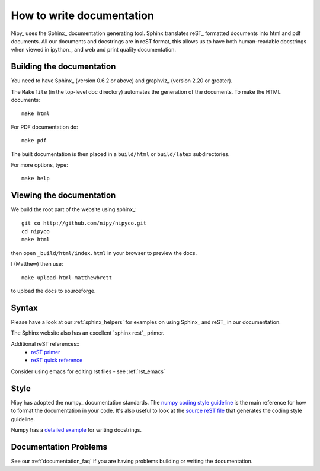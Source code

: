 .. _howto_document:

============================
 How to write documentation
============================

Nipy_ uses the Sphinx_ documentation generating tool.  Sphinx
translates reST_ formatted documents into html and pdf documents.  All
our documents and docstrings are in reST format, this allows us to
have both human-readable docstrings when viewed in ipython_, and
web and print quality documentation.


Building the documentation
--------------------------

You need to have Sphinx_ (version 0.6.2 or above) and graphviz_ (version
2.20 or greater).

The ``Makefile`` (in the top-level doc directory) automates the
generation of the documents.  To make the HTML documents::

  make html

For PDF documentation do::

  make pdf

The built documentation is then placed in a ``build/html`` or
``build/latex`` subdirectories.

For more options, type::

  make help

Viewing the documentation
-------------------------

We build the root part of the website using sphinx_::

    git co http://github.com/nipy/nipyco.git
    cd nipyco
    make html

then open ``_build/html/index.html`` in your browser to preview the docs.

I (Matthew) then use::

    make upload-html-matthewbrett

to upload the docs to sourceforge.

Syntax
------

Please have a look at our :ref:`sphinx_helpers` for examples on using
Sphinx_ and reST_ in our documentation.

The Sphinx website also has an excellent `sphinx rest`_ primer.

Additional reST references::
  - `reST primer <http://docutils.sourceforge.net/docs/user/rst/quickstart.html>`_
  - `reST quick reference <http://docutils.sourceforge.net/docs/user/rst/quickref.html>`_

Consider using emacs for editing rst files - see :ref:`rst_emacs`

Style
-----

Nipy has adopted the numpy_ documentation standards.  The `numpy
coding style guideline`_ is the main reference for how to format the
documentation in your code.  It's also useful to look at the `source
reST file
<http://svn.scipy.org/svn/numpy/trunk/doc/HOWTO_DOCUMENT.txt>`_ that
generates the coding style guideline.

Numpy has a `detailed example
<http://svn.scipy.org/svn/numpy/trunk/doc/EXAMPLE_DOCSTRING.txt>`_ for
writing docstrings.

.. _`numpy coding style guideline`:
   http://scipy.org/scipy/numpy/wiki/CodingStyleGuidelines

Documentation Problems
----------------------

See our :ref:`documentation_faq` if you are having problems building
or writing the documentation.
